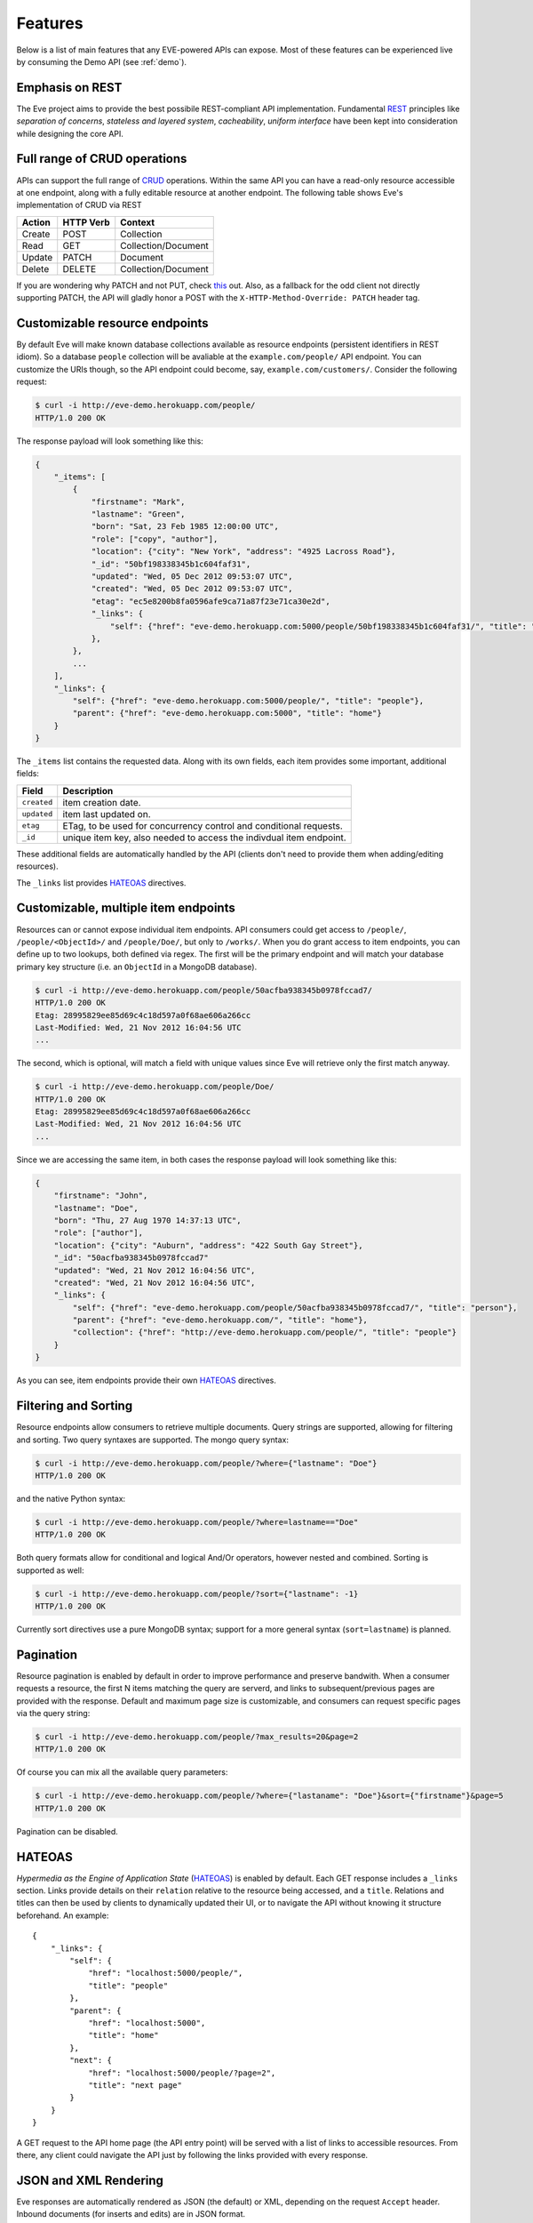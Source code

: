 Features
========
Below is a list of main features that any EVE-powered APIs can expose. Most of
these features can be experienced live by consuming the Demo API (see
:ref:`demo`).

Emphasis on REST
----------------
The Eve project aims to provide the best possibile REST-compliant API
implementation. Fundamental REST_ principles like *separation of concerns*,
*stateless and layered system*, *cacheability*, *uniform interface* have been
kept into consideration while designing the core API.

Full range of CRUD operations
-----------------------------
APIs can support the full range of CRUD_ operations. Within the same API you
can have a read-only resource accessible at one endpoint, along with a fully
editable resource at another endpoint. The following table shows Eve's
implementation of CRUD via REST

====== ========= ===================
Action HTTP Verb Context 
====== ========= ===================
Create POST      Collection
Read   GET       Collection/Document
Update PATCH     Document
Delete DELETE    Collection/Document
====== ========= ===================

If you are wondering why PATCH and not PUT, check `this`_ out. Also, as
a fallback for the odd client not directly supporting PATCH, the API
will gladly honor a POST with the ``X-HTTP-Method-Override: PATCH`` header tag.

Customizable resource endpoints
-------------------------------
By default Eve will make known database collections available as resource
endpoints (persistent identifiers in REST idiom). So a database ``people`` collection 
will be avaliable at the ``example.com/people/`` API endpoint.
You can customize the URIs though, so the API endpoint could become, say,
``example.com/customers/``. Consider the following request:

.. code-block:: console

    $ curl -i http://eve-demo.herokuapp.com/people/
    HTTP/1.0 200 OK

The response payload will look something like this:

.. code-block:: javascript
    
    {
        "_items": [
            {
                "firstname": "Mark", 
                "lastname": "Green", 
                "born": "Sat, 23 Feb 1985 12:00:00 UTC", 
                "role": ["copy", "author"], 
                "location": {"city": "New York", "address": "4925 Lacross Road"}, 
                "_id": "50bf198338345b1c604faf31",
                "updated": "Wed, 05 Dec 2012 09:53:07 UTC", 
                "created": "Wed, 05 Dec 2012 09:53:07 UTC", 
                "etag": "ec5e8200b8fa0596afe9ca71a87f23e71ca30e2d", 
                "_links": {
                    "self": {"href": "eve-demo.herokuapp.com:5000/people/50bf198338345b1c604faf31/", "title": "person"},
                },
            },
            ...
        ],
        "_links": {
            "self": {"href": "eve-demo.herokuapp.com:5000/people/", "title": "people"}, 
            "parent": {"href": "eve-demo.herokuapp.com:5000", "title": "home"}
        }
    }


The ``_items`` list contains the requested data. Along with its own fields,
each item provides some important, additional fields:

=========== =================================================================
Field       Description
=========== =================================================================
``created`` item creation date.
``updated`` item last updated on.
``etag``    ETag, to be used for concurrency control and conditional requests. 
``_id``     unique item key, also needed to access the indivdual item endpoint.
=========== =================================================================

These additional fields are automatically handled by the API (clients don't
need to provide them when adding/editing resources).

The ``_links`` list provides HATEOAS_ directives.

.. _custom_item_endpoints:

Customizable, multiple item endpoints
-------------------------------------
Resources can or cannot expose individual item endpoints. API consumers could
get access to ``/people/``, ``/people/<ObjectId>/`` and ``/people/Doe/``,
but only to ``/works/``.  When you do grant access to item endpoints, you can
define up to two lookups, both defined via regex. The first will be the primary
endpoint and will match your database primary key structure (i.e. an
``ObjectId`` in a MongoDB database).  

.. code-block:: console

    $ curl -i http://eve-demo.herokuapp.com/people/50acfba938345b0978fccad7/
    HTTP/1.0 200 OK
    Etag: 28995829ee85d69c4c18d597a0f68ae606a266cc
    Last-Modified: Wed, 21 Nov 2012 16:04:56 UTC 
    ... 

The second, which is optional, will match a field with unique values since Eve
will retrieve only the first match anyway.

.. code-block:: console

    $ curl -i http://eve-demo.herokuapp.com/people/Doe/
    HTTP/1.0 200 OK
    Etag: 28995829ee85d69c4c18d597a0f68ae606a266cc
    Last-Modified: Wed, 21 Nov 2012 16:04:56 UTC 
    ... 

Since we are accessing the same item, in both cases the response payload will
look something like this:

.. code-block:: javascript

    {
        "firstname": "John",
        "lastname": "Doe",
        "born": "Thu, 27 Aug 1970 14:37:13 UTC",
        "role": ["author"],
        "location": {"city": "Auburn", "address": "422 South Gay Street"},
        "_id": "50acfba938345b0978fccad7"
        "updated": "Wed, 21 Nov 2012 16:04:56 UTC",
        "created": "Wed, 21 Nov 2012 16:04:56 UTC",
        "_links": {
            "self": {"href": "eve-demo.herokuapp.com/people/50acfba938345b0978fccad7/", "title": "person"},
            "parent": {"href": "eve-demo.herokuapp.com/", "title": "home"},
            "collection": {"href": "http://eve-demo.herokuapp.com/people/", "title": "people"}
        }
    }

As you can see, item endpoints provide their own HATEOAS_ directives.

.. _filters:

Filtering and Sorting
---------------------
Resource endpoints allow consumers to retrieve multiple documents. Query
strings are supported, allowing for filtering and sorting. Two query syntaxes
are supported. The mongo query syntax:

.. code-block:: console

    $ curl -i http://eve-demo.herokuapp.com/people/?where={"lastname": "Doe"}
    HTTP/1.0 200 OK

and the native Python syntax:

.. code-block:: console

    $ curl -i http://eve-demo.herokuapp.com/people/?where=lastname=="Doe"
    HTTP/1.0 200 OK

Both query formats allow for conditional and logical And/Or operators, however
nested and combined. Sorting is supported as well:

.. code-block:: console

    $ curl -i http://eve-demo.herokuapp.com/people/?sort={"lastname": -1}
    HTTP/1.0 200 OK

Currently sort directives use a pure MongoDB syntax; support for a more general
syntax (``sort=lastname``) is planned.

Pagination
----------
Resource pagination is enabled by default in order to improve performance and
preserve bandwith. When a consumer requests a resource, the first N items
matching the query are serverd, and links to subsequent/previous pages are
provided with the response. Default and maximum page size is customizable, and
consumers can request specific pages via the query string:

.. code-block:: console

    $ curl -i http://eve-demo.herokuapp.com/people/?max_results=20&page=2
    HTTP/1.0 200 OK

Of course you can mix all the available query parameters:

.. code-block:: console

    $ curl -i http://eve-demo.herokuapp.com/people/?where={"lastaname": "Doe"}&sort={"firstname"}&page=5
    HTTP/1.0 200 OK

Pagination can be disabled.

.. _hateoas_feature:

HATEOAS
-------
*Hypermedia as the Engine of Application State* (HATEOAS_) is enabled by default. Each GET
response includes a ``_links`` section. Links provide details on their
``relation`` relative to the resource being accessed, and a ``title``.
Relations and titles can then be used by clients to dynamically updated their
UI, or to navigate the API without knowing it structure beforehand. An
example:

::

    {
        "_links": { 
            "self": { 
                "href": "localhost:5000/people/", 
                "title": "people" 
            }, 
            "parent": { 
                "href": "localhost:5000", 
                "title": "home" 
            }, 
            "next": {
                "href": "localhost:5000/people/?page=2", 
                "title": "next page" 
            } 
        } 
    }

A GET request to the API home page (the API entry point) will be served with
a list of links to accessible resources. From there, any client could navigate
the API just by following the links provided with every response.

JSON and XML Rendering
----------------------
Eve responses are automatically rendered as JSON (the default) or XML,
depending on the request ``Accept`` header. Inbound documents (for inserts and
edits) are in JSON format. 

.. code-block:: console

    $ curl -H "Accept: application/xml" -i http://eve-demo.herokuapp.com/
    HTTP/1.0 200 OK
    Content-Type: application/xml; charset=utf-8
    ...

.. code-block:: html

    <resource>
        <link rel="child" href="eve-demo.herokuapp.com/works/" title="works" />
        <link rel="child" href="eve-demo.herokuapp.com/people/" title="people" />
    </resource>

.. _conditional_requests:

Conditional Requests
--------------------
Each resource representation provides information on the last time it was
updated (``Last-Modified``), along with an hash value computed on the
representation itself (``ETag``). These headers allow clients to perform
conditional requests, only retrieving new or modified data, by using the
``If-Modified-Since`` header: 

.. code-block:: console

    $ curl -H "If-Modified-Since: Wed, 05 Dec 2012 09:53:07 UTC" -i http://eve-demo.herokuapp.com:5000/people/
    HTTP/1.0 200 OK

or the ``If-None-Match`` header:

.. code-block:: console

    $ curl -H "If-None-Match: 1234567890123456789012345678901234567890" -i http://eve-demo.herokuapp.com:5000/people/
    HTTP/1.0 200 OK


Data Integrity and Concurrency Control
--------------------------------------
API responses include a ``ETag`` header which also allows for proper
concurrency control. An ``ETag`` is an hash value representing the current
state of the resource on the server. Consumers are not allowed to edit or
delete a resource unless they provide an up-to-date ``ETag`` for the resource
they are attempting to edit. This prevents overwriting items with obsolete
versions. 

Consider the following workflow:

.. code-block:: console

    $ curl -X PATCH -i http://eve-demo.herokuapp.com/people/50adfa4038345b1049c88a37/ -d 'data={"firstname": "ronald"}'
    HTTP/1.0 403 FORBIDDEN

We attempted an edit, but we did not provide an ETag for the item, so we got
a not-so-nice ``403 FORBIDDEN``. Let's try again:

.. code-block:: console

    $ curl -H "If-Match: 1234567890123456789012345678901234567890" -X PATCH -i http://eve-demo.herokuapp.com/people/50adfa4038345b1049c88a37/ -d 'data={"firstname": "ronald"}'
    HTTP/1.0 412 PRECONDITION FAILED

What went wrong this time? We provided the mandatory ``If-Match`` header, but
it's value did not match the ETag computed on the representation of the item
currently stored on the server, so we got a ``402 PRECONDITION FAILED``. Again!

.. code-block:: console

    $ curl -H "If-Match: 80b81f314712932a4d4ea75ab0b76a4eea613012" -X PATCH -i http://eve-demo.herokuapp.com/people/50adfa4038345b1049c88a37/ -d 'data={"firstname": "ronald"}'
    HTTP/1.0 200 OK

It's a win, and the response payload looks something like this:

.. code-block:: javascript

    {
        "data": {
            "status": "OK",
            "updated": "Fri, 23 Nov 2012 08:11:19 UTC",
            "_id": "50adfa4038345b1049c88a37",
            "etag": "372fbbebf54dfe61742556f17a8461ca9a6f5a11"
            "_links": {"self": "..."}
        }
    }

This time we got our patch in, and the server returned the new ETag.  We also
get the new ``updated`` value, which eventually will allow us to perform
subsequent `conditional requests`_.

Multiple Insertions
-------------------
Clients can send a stream of multiple documents to be inserted at once. 

.. code-block:: console

    $ curl -d 'item1={"firstname": "barack", "lastname": "obama"}' -d 'item2={"firstname": "mitt", "lastname": "romney"}' http://eve-demo.herokuapp.com/people/
    HTTP/1.0 200 OK

The response will provide detailed state information about each document
inserted (creation date, link to the item endpoint, primary key/id, etc.).
Errors on one document won't prevent the insertion of other documents in the
data stream.

.. code-block:: javascript

    {
        "item2": {
            "status": "OK",
            "updated": "Thu, 22 Nov 2012 15:22:27 UTC",
            "_id": "50ae43339fa12500024def5b",
            "_links": {"self": {"href": "eve-demo.herokuapp.com/people/50ae43339fa12500024def5b/", "title": "person"}}
        },
        "item1": {
            "status": "OK",
            "updated": "Thu, 22 Nov 2012 15:22:27 UTC",
            "_id": "50ae43339fa12500024def5c",
            "_links": {"self": {"href": "eve-demo.herokuapp.com/people/50ae43339fa12500024def5c/", "title": "person"}}
        }
    }

Data Validation
---------------
Data validation is provided out-of-the-box. Your configuration includes
a schema definition for every resource managed by the API. Data sent to the API
for insertion or edition will be validated against the schema, and a resource
will be updated only if validation is passed. 

.. code-block:: console

    $ curl -d 'item1={"firstname": "bill", "lastname": "clinton"}' -d 'item2={"firstname": "mitt", "lastname": "romney"}' http://eve-demo.herokuapp.com/people/
    HTTP/1.0 200 OK

The response will contain a success/error state for each item provided with the
request:

.. code-block:: javascript

      {
        "item2": {
            "status": "ERR",
            "issues": [
                "value 'romney' for field 'lastname' not unique"
            ]
        },
        "item1": {
            "status": "OK",
            "updated": "Thu, 22 Nov 2012 15:29:08 UTC",
            "_id": "50ae44c49fa12500024def5d",
            "_links": {"self": {"href": "eve-demo.herokuapp.com/people/50ae44c49fa12500024def5d/", "title": "person"}}
        }
    }

In the example above, ``item2`` did not validate and was rejected, while
``item1`` was successfully created. API maintainer has complete control on
data validation. For more informations see :ref:`validation`.

Extensible Data Validation
--------------------------
Data validation is based on the Cerberus_ validation system and therefore it is
extensible so you can adapt it to your specific use case. Say that your API can
only accept odd numbers for a certain field value: you can extend the
validation class to validate that. Or say you want to make sure that a VAT
field actually matches your own country VAT algorithm: you can do that too. As
a matter of fact, Eve's MongoDB data-layer itself is extending Cerberus
validation implementing the ``unique`` schema field constraint. For more
informations see :ref:`validation`

.. _cache_control:

Resource-level Cache Control
----------------------------
You can set global and individual cache-control directives for each resource.

.. code-block:: console

    $ curl -i http://eve-demo.herokuapp.com/
    HTTP/1.0 200 OK
    Content-Type: application/json
    Content-Length: 131
    Cache-Control: max-age=20
    Expires: Tue, 22 Jan 2013 09:34:34 GMT
    Server: Eve/0.0.3 Werkzeug/0.8.3 Python/2.7.3
    Date: Tue, 22 Jan 2013 09:34:14 GMT

The response above includes both ``Cache-Control`` and ``Expires`` headers.
These will minimize load on the server since cache-enbaled consumers will
perform resource-intensive request only when really needed.

Versioning
----------
I'm not too fond of API versioning. I believe that clients should be
intelligent enough to deal with API updates transparently, especially since
Eve-powered API support HATEOAS_. When versioning is a necessity, different API
versions should be isolated instances since so many things could be different
between versions: caching, URIs, schemas, validation, and so on. URI versioning
(http://api.example.com/v1/...) is supported.

Authentication
--------------
Customizable Basic Authentication (RFC-2617), Token-based authentication and
HMAC-based Authentication are supported. You can lockdown the whole API, or
just some endpoints. You can also restrict CRUD commands, like allowing open
read-only access while restricting edits, inserts and deletes to authorized
users. Role-based access control is supported as well. For more informations
see :ref:`auth`.

CORS Cross-Origin Resource Sharing
----------------------------------
Disabled by default, CORS_ allows web pages to work with REST APIs, something
that is usually restricted by most broswers 'same domain' security policy.
Eve-powered API can be accesed by the JavaScript contained in web pages.

Read-only by default
--------------------
If all you need is a read-only API, then you can have it up and running in
a matter of minutes.

Default Values
--------------
It is possibile to set default values for fields. When serving POST
(create) requests, missing fields will be assigned the configured default
values.

Predefined Database Filters
---------------------------
Resource endpoints will only expose (and update) documents that match
a predefined filter. This allows for multiple resource endpoints to seamlessy
target the same database collection. A typical use-case would be an
hypothetical ``people`` collection on the database being used by both the
``/admins/`` and ``/users/`` API endpoints.

MongoDB Support
---------------
Support for MongoDB comes out of the box. Extensions for other SQL/NoSQL
backends can be developed with relative ease (a `PostgreSQL effort`_ is
ongoing, maybe you can lend a hand?)

Powered by Flask
----------------
Eve is based on the Flask_ micro web framework. Actually, Eve itself is
a Flask subclass, which means that Eve exposes all of Flask functionalities and
niceties, like a buil-in development server and debugger_, integrated support
for unittesting_ and an `extensive documentation`_.

.. _HATEOAS: http://en.wikipedia.org/wiki/HATEOAS
.. _Cerberus: http://cerberus.readthedocs.org/
.. _REST: http://en.wikipedia.org/wiki/Representational_state_transfer
.. _CRUD: http://en.wikipedia.org/wiki/Create,_read,_update_and_delete
.. _`CORS`: http://en.wikipedia.org/wiki/Cross-origin_resource_sharing
.. _`PostgreSQL effort`: https://github.com/nicolaiarocci/eve/issues/17
.. _Flask: http://flask.pocoo.org
.. _debugger: http://flask.pocoo.org/docs/quickstart/#debug-mode
.. _unittesting: http://flask.pocoo.org/docs/testing/
.. _`extensive documentation`: http://flask.pocoo.org/docs/
.. _`this`: https://speakerdeck.com/nicola/developing-restful-web-apis-with-python-flask-and-mongodb?slide=113
